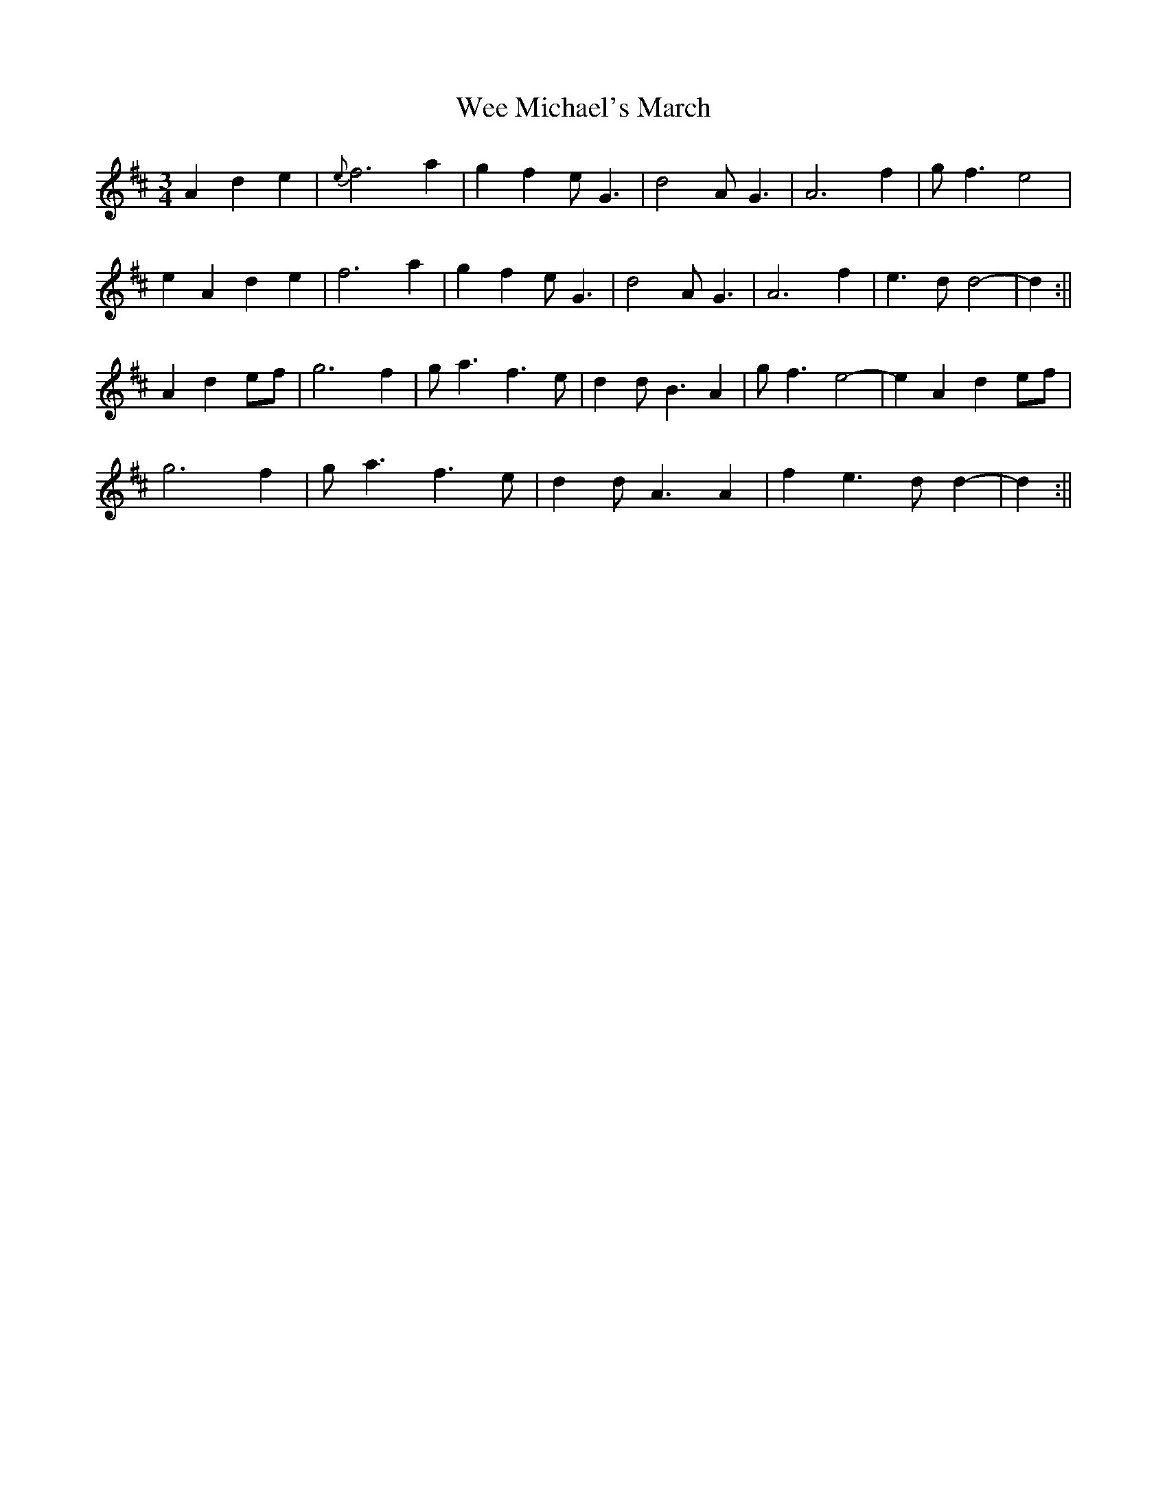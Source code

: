 X: 2
T: Wee Michael's March
Z: Bill Reeder
S: https://thesession.org/tunes/4301#setting17006
R: mazurka
M: 3/4
L: 1/8
K: Amix
A2d2e2|{e}f6 a2| g2 f2 eG3| d4 AG3| A6 f2|gf3 e4|!e2A2 d2e2|f6 a2|g2f2 eG3| d4 AG3| A6 f2|e3 d d4-|d2:||!A2 d2ef|g6 f2|ga3 f3 e|d2 dB3 A2|gf3 e4-|e2 A2 d2 ef|!g6 f2|ga3 f3e|d2 dA3 A2|f2e3 dd2-|d2:||
